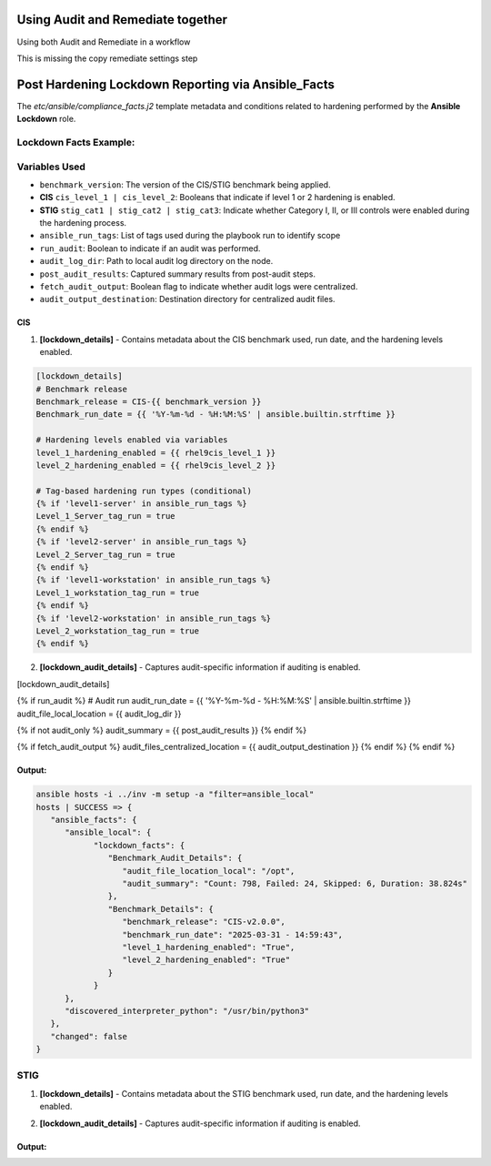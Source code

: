 Using Audit and Remediate together
==========================================

Using both Audit and Remediate in a workflow

This is missing the copy remediate settings step

.. image:: ../_static/rem_initiated_audit.png
   :height: 400px
   :width: 1000px
   :align: center
   :alt: Process Workflow Audit and Remediate


Post Hardening Lockdown Reporting via Ansible_Facts
===================================================

The `etc/ansible/compliance_facts.j2` template metadata and conditions related to hardening performed by the **Ansible Lockdown** role.

Lockdown Facts Example:
-----------------------

Variables Used
--------------

- ``benchmark_version``: The version of the CIS/STIG benchmark being applied.
- **CIS** ``cis_level_1 | cis_level_2``: Booleans that indicate if level 1 or 2 hardening is enabled.
- **STIG** ``stig_cat1 | stig_cat2 | stig_cat3``: Indicate whether Category I, II, or III controls were enabled during the hardening process.
- ``ansible_run_tags``: List of tags used during the playbook run to identify scope
- ``run_audit``: Boolean to indicate if an audit was performed.
- ``audit_log_dir``: Path to local audit log directory on the node.
- ``post_audit_results``: Captured summary results from post-audit steps.
- ``fetch_audit_output``: Boolean flag to indicate whether audit logs were centralized.
- ``audit_output_destination``: Destination directory for centralized audit files.

CIS
+++

1. **[lockdown_details]**
   - Contains metadata about the CIS benchmark used, run date, and the hardening levels enabled.

.. code-block:: ini

     [lockdown_details]
     # Benchmark release
     Benchmark_release = CIS-{{ benchmark_version }}
     Benchmark_run_date = {{ '%Y-%m-%d - %H:%M:%S' | ansible.builtin.strftime }}

     # Hardening levels enabled via variables
     level_1_hardening_enabled = {{ rhel9cis_level_1 }}
     level_2_hardening_enabled = {{ rhel9cis_level_2 }}

     # Tag-based hardening run types (conditional)
     {% if 'level1-server' in ansible_run_tags %}
     Level_1_Server_tag_run = true
     {% endif %}
     {% if 'level2-server' in ansible_run_tags %}
     Level_2_Server_tag_run = true
     {% endif %}
     {% if 'level1-workstation' in ansible_run_tags %}
     Level_1_workstation_tag_run = true
     {% endif %}
     {% if 'level2-workstation' in ansible_run_tags %}
     Level_2_workstation_tag_run = true
     {% endif %}

2. **[lockdown_audit_details]**
   - Captures audit-specific information if auditing is enabled.

.. code-block:: ini

[lockdown_audit_details]

{% if run_audit %}
# Audit run
audit_run_date = {{ '%Y-%m-%d - %H:%M:%S' | ansible.builtin.strftime }}
audit_file_local_location = {{ audit_log_dir }}

{% if not audit_only %}
audit_summary = {{ post_audit_results }}
{% endif %}

{% if fetch_audit_output %}
audit_files_centralized_location = {{ audit_output_destination }}
{% endif %}
{% endif %}

Output:
++++++

.. code-block:: ini

      ansible hosts -i ../inv -m setup -a "filter=ansible_local"
      hosts | SUCCESS => {
         "ansible_facts": {
            "ansible_local": {
                  "lockdown_facts": {
                     "Benchmark_Audit_Details": {
                        "audit_file_location_local": "/opt",
                        "audit_summary": "Count: 798, Failed: 24, Skipped: 6, Duration: 38.824s"
                     },
                     "Benchmark_Details": {
                        "benchmark_release": "CIS-v2.0.0",
                        "benchmark_run_date": "2025-03-31 - 14:59:43",
                        "level_1_hardening_enabled": "True",
                        "level_2_hardening_enabled": "True"
                     }
                  }
            },
            "discovered_interpreter_python": "/usr/bin/python3"
         },
         "changed": false
      }

STIG
----

1. **[lockdown_details]**
   - Contains metadata about the STIG benchmark used, run date, and the hardening levels enabled.

.. code-block:: ini
     [lockdown_details]
     # Benchmark release
     Benchmark_release = STIG-{{ benchmark_version }}
     Benchmark_run_date = {{ '%Y-%m-%d - %H:%M:%S' | ansible.builtin.strftime }}

     # If options set (doesn't mean it ran all controls)
     cat_1_hardening_enabled = {{ rhel9stig_cat1 }}
     cat_2_hardening_enabled = {{ rhel9stig_cat2 }}
     cat_3_hardening_enabled = {{ rhel9stig_cat3 }}

     # Tag-based hardening run types (conditional)
     {% if ansible_run_tags | length > 0 %}
     # If tags used to stipulate run level
     {% if 'rhel9stig_cat1' in ansible_run_tags %}
     Cat_1_Server_tag_run = true
     {% endif %}
     {% if 'rhel9stig_cat2' in ansible_run_tags %}
     Cat_2_Server_tag_run = true
     {% endif %}
     {% if 'rhel9stig_cat3' in ansible_run_tags %}
     Cat_3_Server_tag_run = true
     {% endif %}
     {% endif %}

2. **[lockdown_audit_details]**
   - Captures audit-specific information if auditing is enabled.

.. code-block:: ini
     [lockdown_audit_details]

     {% if run_audit %}
     # Audit run
     audit_file_local_location = {{ audit_log_dir }}

     {% if not audit_only %}
     audit_summary = {{ post_audit_results }}
     {% endif %}

     {% if fetch_audit_output %}
     audit_files_centralized_location = {{ audit_output_destination }}
     {% endif %}
     {% endif %}

Output:
++++++

.. code-block:: ini